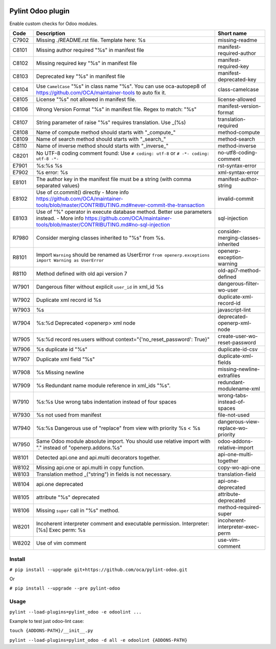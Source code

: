 |Build Status| |Coverage Status| |Pypi Package|


Pylint Odoo plugin
==================

Enable custom checks for Odoo modules.

+-------+---------------------------------------------------------------------------------------------------------------------------------------------------------------------------------+------------------------------------+
| Code  | Description                                                                                                                                                                     | Short name                         |
+=======+=================================================================================================================================================================================+====================================+
| C7902 | Missing ./README.rst file. Template here: %s                                                                                                                                    | missing-readme                     |
+-------+---------------------------------------------------------------------------------------------------------------------------------------------------------------------------------+------------------------------------+
| C8101 | Missing author required "%s" in manifest file                                                                                                                                   | manifest-required-author           |
+-------+---------------------------------------------------------------------------------------------------------------------------------------------------------------------------------+------------------------------------+
| C8102 | Missing required key "%s" in manifest file                                                                                                                                      | manifest-required-key              |
+-------+---------------------------------------------------------------------------------------------------------------------------------------------------------------------------------+------------------------------------+
| C8103 | Deprecated key "%s" in manifest file                                                                                                                                            | manifest-deprecated-key            |
+-------+---------------------------------------------------------------------------------------------------------------------------------------------------------------------------------+------------------------------------+
| C8104 | Use ``CamelCase`` "%s" in class name "%s". You can use oca-autopep8 of https://github.com/OCA/maintainer-tools to auto fix it.                                                  | class-camelcase                    |
+-------+---------------------------------------------------------------------------------------------------------------------------------------------------------------------------------+------------------------------------+
| C8105 | License "%s" not allowed in manifest file.                                                                                                                                      | license-allowed                    |
+-------+---------------------------------------------------------------------------------------------------------------------------------------------------------------------------------+------------------------------------+
| C8106 | Wrong Version Format "%s" in manifest file. Regex to match: "%s"                                                                                                                | manifest-version-format            |
+-------+---------------------------------------------------------------------------------------------------------------------------------------------------------------------------------+------------------------------------+
| C8107 | String parameter of raise "%s" requires translation. Use _(%s)                                                                                                                  | translation-required               |
+-------+---------------------------------------------------------------------------------------------------------------------------------------------------------------------------------+------------------------------------+
| C8108 | Name of compute method should starts with "_compute_"                                                                                                                           | method-compute                     |
+-------+---------------------------------------------------------------------------------------------------------------------------------------------------------------------------------+------------------------------------+
| C8109 | Name of search method should starts with "_search_"                                                                                                                             | method-search                      |
+-------+---------------------------------------------------------------------------------------------------------------------------------------------------------------------------------+------------------------------------+
| C8110 | Name of inverse method should starts with "_inverse_"                                                                                                                           | method-inverse                     |
+-------+---------------------------------------------------------------------------------------------------------------------------------------------------------------------------------+------------------------------------+
| C8201 | No UTF-8 coding comment found: Use ``# coding: utf-8`` or ``# -*- coding: utf-8 -*-``                                                                                           | no-utf8-coding-comment             |
+-------+---------------------------------------------------------------------------------------------------------------------------------------------------------------------------------+------------------------------------+
| E7901 | %s:%s %s                                                                                                                                                                        | rst-syntax-error                   |
+-------+---------------------------------------------------------------------------------------------------------------------------------------------------------------------------------+------------------------------------+
| E7902 | %s error: %s                                                                                                                                                                    | xml-syntax-error                   |
+-------+---------------------------------------------------------------------------------------------------------------------------------------------------------------------------------+------------------------------------+
| E8101 | The author key in the manifest file must be a string (with comma separated values)                                                                                              | manifest-author-string             |
+-------+---------------------------------------------------------------------------------------------------------------------------------------------------------------------------------+------------------------------------+
| E8102 | Use of cr.commit() directly - More info https://github.com/OCA/maintainer-tools/blob/master/CONTRIBUTING.md#never-commit-the-transaction                                        | invalid-commit                     |
+-------+---------------------------------------------------------------------------------------------------------------------------------------------------------------------------------+------------------------------------+
| E8103 | Use of "%" operator in execute database method. Better use parameters instead. - More info https://github.com/OCA/maintainer-tools/blob/master/CONTRIBUTING.md#no-sql-injection | sql-injection                      |
+-------+---------------------------------------------------------------------------------------------------------------------------------------------------------------------------------+------------------------------------+
| R7980 | Consider merging classes inherited to "%s" from %s.                                                                                                                             | consider-merging-classes-inherited |
+-------+---------------------------------------------------------------------------------------------------------------------------------------------------------------------------------+------------------------------------+
| R8101 | Import ``Warning`` should be renamed as UserError ``from openerp.exceptions import Warning as UserError``                                                                       | openerp-exception-warning          |
+-------+---------------------------------------------------------------------------------------------------------------------------------------------------------------------------------+------------------------------------+
| R8110 | Method defined with old api version 7                                                                                                                                           | old-api7-method-defined            |
+-------+---------------------------------------------------------------------------------------------------------------------------------------------------------------------------------+------------------------------------+
| W7901 | Dangerous filter without explicit ``user_id`` in xml_id %s                                                                                                                      | dangerous-filter-wo-user           |
+-------+---------------------------------------------------------------------------------------------------------------------------------------------------------------------------------+------------------------------------+
| W7902 | Duplicate xml record id %s                                                                                                                                                      | duplicate-xml-record-id            |
+-------+---------------------------------------------------------------------------------------------------------------------------------------------------------------------------------+------------------------------------+
| W7903 | %s                                                                                                                                                                              | javascript-lint                    |
+-------+---------------------------------------------------------------------------------------------------------------------------------------------------------------------------------+------------------------------------+
| W7904 | %s:%d Deprecated <openerp> xml node                                                                                                                                             | deprecated-openerp-xml-node        |
+-------+---------------------------------------------------------------------------------------------------------------------------------------------------------------------------------+------------------------------------+
| W7905 | %s:%d record res.users without context="{'no_reset_password': True}"                                                                                                            | create-user-wo-reset-password      |
+-------+---------------------------------------------------------------------------------------------------------------------------------------------------------------------------------+------------------------------------+
| W7906 | %s duplicate id "%s"                                                                                                                                                            | duplicate-id-csv                   |
+-------+---------------------------------------------------------------------------------------------------------------------------------------------------------------------------------+------------------------------------+
| W7907 | Duplicate xml field "%s"                                                                                                                                                        | duplicate-xml-fields               |
+-------+---------------------------------------------------------------------------------------------------------------------------------------------------------------------------------+------------------------------------+
| W7908 | %s Missing newline                                                                                                                                                              | missing-newline-extrafiles         |
+-------+---------------------------------------------------------------------------------------------------------------------------------------------------------------------------------+------------------------------------+
| W7909 | %s Redundant name module reference in xml_ids "%s".                                                                                                                             | redundant-modulename-xml           |
+-------+---------------------------------------------------------------------------------------------------------------------------------------------------------------------------------+------------------------------------+
| W7910 | %s:%s Use wrong tabs indentation instead of four spaces                                                                                                                         | wrong-tabs-instead-of-spaces       |
+-------+---------------------------------------------------------------------------------------------------------------------------------------------------------------------------------+------------------------------------+
| W7930 | %s not used from manifest                                                                                                                                                       | file-not-used                      |
+-------+---------------------------------------------------------------------------------------------------------------------------------------------------------------------------------+------------------------------------+
| W7940 | %s:%s Dangerous use of "replace" from view with priority %s < %s                                                                                                                | dangerous-view-replace-wo-priority |
+-------+---------------------------------------------------------------------------------------------------------------------------------------------------------------------------------+------------------------------------+
| W7950 | Same Odoo module absolute import. You should use relative import with "." instead of "openerp.addons.%s"                                                                        | odoo-addons-relative-import        |
+-------+---------------------------------------------------------------------------------------------------------------------------------------------------------------------------------+------------------------------------+
| W8101 | Detected api.one and api.multi decorators together.                                                                                                                             | api-one-multi-together             |
+-------+---------------------------------------------------------------------------------------------------------------------------------------------------------------------------------+------------------------------------+
| W8102 | Missing api.one or api.multi in copy function.                                                                                                                                  | copy-wo-api-one                    |
+-------+---------------------------------------------------------------------------------------------------------------------------------------------------------------------------------+------------------------------------+
| W8103 | Translation method _("string") in fields is not necessary.                                                                                                                      | translation-field                  |
+-------+---------------------------------------------------------------------------------------------------------------------------------------------------------------------------------+------------------------------------+
| W8104 | api.one deprecated                                                                                                                                                              | api-one-deprecated                 |
+-------+---------------------------------------------------------------------------------------------------------------------------------------------------------------------------------+------------------------------------+
| W8105 | attribute "%s" deprecated                                                                                                                                                       | attribute-deprecated               |
+-------+---------------------------------------------------------------------------------------------------------------------------------------------------------------------------------+------------------------------------+
| W8106 | Missing ``super`` call in "%s" method.                                                                                                                                          | method-required-super              |
+-------+---------------------------------------------------------------------------------------------------------------------------------------------------------------------------------+------------------------------------+
| W8201 | Incoherent interpreter comment and executable permission. Interpreter: [%s] Exec perm: %s                                                                                       | incoherent-interpreter-exec-perm   |
+-------+---------------------------------------------------------------------------------------------------------------------------------------------------------------------------------+------------------------------------+
| W8202 | Use of vim comment                                                                                                                                                              | use-vim-comment                    |
+-------+---------------------------------------------------------------------------------------------------------------------------------------------------------------------------------+------------------------------------+


Install
-------

``# pip install --upgrade git+https://github.com/oca/pylint-odoo.git``

Or

``# pip install --upgrade --pre pylint-odoo``

Usage
-----

``pylint --load-plugins=pylint_odoo -e odoolint ...``

Example to test just odoo-lint case:

``touch {ADDONS-PATH}/__init__.py``

``pylint --load-plugins=pylint_odoo -d all -e odoolint {ADDONS-PATH}``

.. |Build Status| image:: https://travis-ci.org/OCA/pylint-odoo.svg?branch=master
   :target: https://travis-ci.org/OCA/pylint-odoo
.. |Coverage Status| image:: https://coveralls.io/repos/OCA/pylint-odoo/badge.svg?branch=master&service=github
   :target: https://coveralls.io/github/OCA/pylint-odoo?branch=master
.. |Pypi Package| image:: https://img.shields.io/pypi/v/pylint-odoo.svg
   :target: https://pypi.python.org/pypi/pylint-odoo

